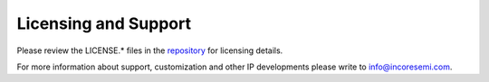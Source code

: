 .. See LICENSE.incore for details

#####################
Licensing and Support
#####################

Please review the LICENSE.* files in the `repository <https://github.com/riscv/riscv-ctg>`_ for licensing details.

For more information about support, customization and other IP developments
please write to info@incoresemi.com.
